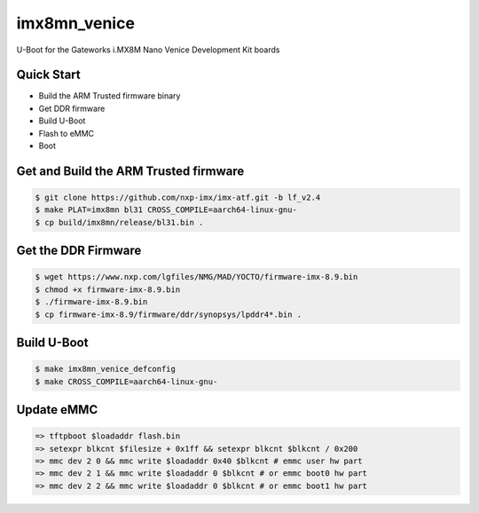 .. SPDX-License-Identifier: GPL-2.0+

imx8mn_venice
=============

U-Boot for the Gateworks i.MX8M Nano Venice Development Kit boards

Quick Start
-----------
- Build the ARM Trusted firmware binary
- Get DDR firmware
- Build U-Boot
- Flash to eMMC
- Boot

Get and Build the ARM Trusted firmware
--------------------------------------

.. code-block:: bash

   $ git clone https://github.com/nxp-imx/imx-atf.git -b lf_v2.4
   $ make PLAT=imx8mn bl31 CROSS_COMPILE=aarch64-linux-gnu-
   $ cp build/imx8mn/release/bl31.bin .

Get the DDR Firmware
--------------------

.. code-block:: bash

   $ wget https://www.nxp.com/lgfiles/NMG/MAD/YOCTO/firmware-imx-8.9.bin
   $ chmod +x firmware-imx-8.9.bin
   $ ./firmware-imx-8.9.bin
   $ cp firmware-imx-8.9/firmware/ddr/synopsys/lpddr4*.bin .

Build U-Boot
------------

.. code-block:: bash

   $ make imx8mn_venice_defconfig
   $ make CROSS_COMPILE=aarch64-linux-gnu-

Update eMMC
-----------

.. code-block:: bash

   => tftpboot $loadaddr flash.bin
   => setexpr blkcnt $filesize + 0x1ff && setexpr blkcnt $blkcnt / 0x200
   => mmc dev 2 0 && mmc write $loadaddr 0x40 $blkcnt # emmc user hw part
   => mmc dev 2 1 && mmc write $loadaddr 0 $blkcnt # or emmc boot0 hw part
   => mmc dev 2 2 && mmc write $loadaddr 0 $blkcnt # or emmc boot1 hw part
